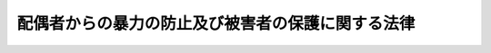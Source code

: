 .. _H13HO031:

==================================================
配偶者からの暴力の防止及び被害者の保護に関する法律
==================================================

.. raw:: html
    
    
    <b>配偶者からの暴力の防止及び被害者の保護に関する法律<br>
    （平成十三年四月十三日法律第三十一号）</b><br><br><div align="right">最終改正：平成一九年七月一一日法律第一一三号</div><br><a name="0000000000000000000000000000000000000000000000000000000000000000000000000000000"></a>
    <br>
    　<a href="#1000000000001000000000000000000000000000000000000000000000000000000000000000000" target="data">第一章　総則（第一条・第二条）</a>
    <br>
    　<a href="#1000000000001002000000000000000000000000000000000000000000000000000000000000000" target="data">第一章の二　基本方針及び都道府県基本計画等（第二条の二・第二条の三） </a>
    <br>
    　<a href="#1000000000002000000000000000000000000000000000000000000000000000000000000000000" target="data">第二章　配偶者暴力相談支援センター等（第三条―第五条）</a>
    <br>
    　<a href="#1000000000003000000000000000000000000000000000000000000000000000000000000000000" target="data">第三章　被害者の保護（第六条―第九条の二）  </a>
    <br>
    　<a href="#1000000000004000000000000000000000000000000000000000000000000000000000000000000" target="data">第四章　保護命令（第十条―第二十二条）</a>
    <br>
    　<a href="#1000000000005000000000000000000000000000000000000000000000000000000000000000000" target="data">第五章　雑則（第二十三条―第二十八条）</a>
    <br>
    　<a href="#1000000000006000000000000000000000000000000000000000000000000000000000000000000" target="data">第六章　罰則（第二十九条・第三十条）</a>
    <br><a name="9000000000000000000000000000000000000000000000000000000000000000000000000000000"></a>
    <br>　我が国においては、日本国憲法
    に個人の尊重と法の下の平等がうたわれ、人権の擁護と男女平等の実現に向けた取組が行われている。<br>　ところが、配偶者からの暴力は、犯罪となる行為をも含む重大な人権侵害であるにもかかわらず、被害者の救済が必ずしも十分に行われてこなかった。また、配偶者からの暴力の被害者は、多くの場合女性であり、経済的自立が困難である女性に対して配偶者が暴力を加えることは、個人の尊厳を害し、男女平等の実現の妨げとなっている。<br>　このような状況を改善し、人権の擁護と男女平等の実現を図るためには、配偶者からの暴力を防止し、被害者を保護するための施策を講ずることが必要である。このことは、女性に対する暴力を根絶しようと努めている国際社会における取組にも沿うものである。<br>　ここに、配偶者からの暴力に係る通報、相談、保護、自立支援等の体制を整備することにより、配偶者からの暴力の防止及び被害者の保護を図るため、この法律を制定する。<br><br><p>　　　<b><a name="1000000000001000000000000000000000000000000000000000000000000000000000000000000">第一章　総則</a>
    </b>
    </p><p>
    </p><div class="arttitle"><a name="1000000000000000000000000000000000000000000000000100000000000000000000000000000">（定義）　</a>
    </div><div class="item"><b>第一条</b>
    <a name="1000000000000000000000000000000000000000000000000100000000001000000000000000000"></a>
    　この法律において「配偶者からの暴力」とは、配偶者からの身体に対する暴力（身体に対する不法な攻撃であって生命又は身体に危害を及ぼすものをいう。以下同じ。）又はこれに準ずる心身に有害な影響を及ぼす言動（以下この項において「身体に対する暴力等」と総称する。）をいい、配偶者からの身体に対する暴力等を受けた後に、その者が離婚をし、又はその婚姻が取り消された場合にあっては、当該配偶者であった者から引き続き受ける身体に対する暴力等を含むものとする。
    </div>
    <div class="item"><b><a name="1000000000000000000000000000000000000000000000000100000000002000000000000000000">２</a>
    </b>
    　この法律において「被害者」とは、配偶者からの暴力を受けた者をいう。
    </div>
    <div class="item"><b><a name="1000000000000000000000000000000000000000000000000100000000003000000000000000000">３</a>
    </b>
    　この法律にいう「配偶者」には、婚姻の届出をしていないが事実上婚姻関係と同様の事情にある者を含み、「離婚」には、婚姻の届出をしていないが事実上婚姻関係と同様の事情にあった者が、事実上離婚したと同様の事情に入ることを含むものとする。
    </div>
    
    <p>
    </p><div class="arttitle"><a name="1000000000000000000000000000000000000000000000000200000000000000000000000000000">（国及び地方公共団体の責務）</a>
    </div><div class="item"><b>第二条</b>
    <a name="1000000000000000000000000000000000000000000000000200000000001000000000000000000"></a>
    　国及び地方公共団体は、配偶者からの暴力を防止するとともに、被害者の自立を支援することを含め、その適切な保護を図る責務を有する。
    </div>
    
    
    <p>　　　<b><a name="1000000000001002000000000000000000000000000000000000000000000000000000000000000">第一章の二　基本方針及び都道府県基本計画等</a>
    </b>
    </p><p>
    </p><div class="arttitle"><a name="1000000000000000000000000000000000000000000000000200200000000000000000000000000">（基本方針）</a>
    </div><div class="item"><b>第二条の二</b>
    <a name="1000000000000000000000000000000000000000000000000200200000001000000000000000000"></a>
    　内閣総理大臣、国家公安委員会、法務大臣及び厚生労働大臣（以下この条及び次条第五項において「主務大臣」という。）は、配偶者からの暴力の防止及び被害者の保護のための施策に関する基本的な方針（以下この条並びに次条第一項及び第三項において「基本方針」という。）を定めなければならない。
    </div>
    <div class="item"><b><a name="1000000000000000000000000000000000000000000000000200200000002000000000000000000">２</a>
    </b>
    　基本方針においては、次に掲げる事項につき、次条第一項の都道府県基本計画及び同条第三項の市町村基本計画の指針となるべきものを定めるものとする。
    <div class="number"><b><a name="1000000000000000000000000000000000000000000000000200200000002000000001000000000">一</a>
    </b>
    　配偶者からの暴力の防止及び被害者の保護に関する基本的な事項
    </div>
    <div class="number"><b><a name="1000000000000000000000000000000000000000000000000200200000002000000002000000000">二</a>
    </b>
    　配偶者からの暴力の防止及び被害者の保護のための施策の内容に関する事項
    </div>
    <div class="number"><b><a name="1000000000000000000000000000000000000000000000000200200000002000000003000000000">三</a>
    </b>
    　その他配偶者からの暴力の防止及び被害者の保護のための施策の実施に関する重要事項
    </div>
    </div>
    <div class="item"><b><a name="1000000000000000000000000000000000000000000000000200200000003000000000000000000">３</a>
    </b>
    　主務大臣は、基本方針を定め、又はこれを変更しようとするときは、あらかじめ、関係行政機関の長に協議しなければならない。
    </div>
    <div class="item"><b><a name="1000000000000000000000000000000000000000000000000200200000004000000000000000000">４</a>
    </b>
    　主務大臣は、基本方針を定め、又はこれを変更したときは、遅滞なく、これを公表しなければならない。
    </div>
    
    <p>
    </p><div class="arttitle"><a name="1000000000000000000000000000000000000000000000000200300000000000000000000000000">（都道府県基本計画等）</a>
    </div><div class="item"><b>第二条の三</b>
    <a name="1000000000000000000000000000000000000000000000000200300000001000000000000000000"></a>
    　都道府県は、基本方針に即して、当該都道府県における配偶者からの暴力の防止及び被害者の保護のための施策の実施に関する基本的な計画（以下この条において「都道府県基本計画」という。）を定めなければならない。
    </div>
    <div class="item"><b><a name="1000000000000000000000000000000000000000000000000200300000002000000000000000000">２</a>
    </b>
    　都道府県基本計画においては、次に掲げる事項を定めるものとする。
    <div class="number"><b><a name="1000000000000000000000000000000000000000000000000200300000002000000001000000000">一</a>
    </b>
    　配偶者からの暴力の防止及び被害者の保護に関する基本的な方針
    </div>
    <div class="number"><b><a name="1000000000000000000000000000000000000000000000000200300000002000000002000000000">二</a>
    </b>
    　配偶者からの暴力の防止及び被害者の保護のための施策の実施内容に関する事項
    </div>
    <div class="number"><b><a name="1000000000000000000000000000000000000000000000000200300000002000000003000000000">三</a>
    </b>
    　その他配偶者からの暴力の防止及び被害者の保護のための施策の実施に関する重要事項
    </div>
    </div>
    <div class="item"><b><a name="1000000000000000000000000000000000000000000000000200300000003000000000000000000">３</a>
    </b>
    　市町村（特別区を含む。以下同じ。）は、基本方針に即し、かつ、都道府県基本計画を勘案して、当該市町村における配偶者からの暴力の防止及び被害者の保護のための施策の実施に関する基本的な計画（以下この条において「市町村基本計画」という。）を定めるよう努めなければならない。
    </div>
    <div class="item"><b><a name="1000000000000000000000000000000000000000000000000200300000004000000000000000000">４</a>
    </b>
    　都道府県又は市町村は、都道府県基本計画又は市町村基本計画を定め、又は変更したときは、遅滞なく、これを公表しなければならない。
    </div>
    <div class="item"><b><a name="1000000000000000000000000000000000000000000000000200300000005000000000000000000">５</a>
    </b>
    　主務大臣は、都道府県又は市町村に対し、都道府県基本計画又は市町村基本計画の作成のために必要な助言その他の援助を行うよう努めなければならない。
    </div>
    
    
    <p>　　　<b><a name="1000000000002000000000000000000000000000000000000000000000000000000000000000000">第二章　配偶者暴力相談支援センター等</a>
    </b>
    </p><p>
    </p><div class="arttitle"><a name="1000000000000000000000000000000000000000000000000300000000000000000000000000000">（配偶者暴力相談支援センター）</a>
    </div><div class="item"><b>第三条</b>
    <a name="1000000000000000000000000000000000000000000000000300000000001000000000000000000"></a>
    　都道府県は、当該都道府県が設置する婦人相談所その他の適切な施設において、当該各施設が配偶者暴力相談支援センターとしての機能を果たすようにするものとする。
    </div>
    <div class="item"><b><a name="1000000000000000000000000000000000000000000000000300000000002000000000000000000">２</a>
    </b>
    　市町村は、当該市町村が設置する適切な施設において、当該各施設が配偶者暴力相談支援センターとしての機能を果たすようにするよう努めるものとする。
    </div>
    <div class="item"><b><a name="1000000000000000000000000000000000000000000000000300000000003000000000000000000">３</a>
    </b>
    　配偶者暴力相談支援センターは、配偶者からの暴力の防止及び被害者の保護のため、次に掲げる業務を行うものとする。
    <div class="number"><b><a name="1000000000000000000000000000000000000000000000000300000000003000000001000000000">一</a>
    </b>
    　被害者に関する各般の問題について、相談に応ずること又は婦人相談員若しくは相談を行う機関を紹介すること。
    </div>
    <div class="number"><b><a name="1000000000000000000000000000000000000000000000000300000000003000000002000000000">二</a>
    </b>
    　被害者の心身の健康を回復させるため、医学的又は心理学的な指導その他の必要な指導を行うこと。
    </div>
    <div class="number"><b><a name="1000000000000000000000000000000000000000000000000300000000003000000003000000000">三</a>
    </b>
    　被害者（被害者がその家族を同伴する場合にあっては、被害者及びその同伴する家族。次号、第六号、第五条及び第八条の三において同じ。）の緊急時における安全の確保及び一時保護を行うこと。
    </div>
    <div class="number"><b><a name="1000000000000000000000000000000000000000000000000300000000003000000004000000000">四</a>
    </b>
    　被害者が自立して生活することを促進するため、就業の促進、住宅の確保、援護等に関する制度の利用等について、情報の提供、助言、関係機関との連絡調整その他の援助を行うこと。
    </div>
    <div class="number"><b><a name="1000000000000000000000000000000000000000000000000300000000003000000005000000000">五</a>
    </b>
    　第四章に定める保護命令の制度の利用について、情報の提供、助言、関係機関への連絡その他の援助を行うこと。
    </div>
    <div class="number"><b><a name="1000000000000000000000000000000000000000000000000300000000003000000006000000000">六</a>
    </b>
    　被害者を居住させ保護する施設の利用について、情報の提供、助言、関係機関との連絡調整その他の援助を行うこと。
    </div>
    </div>
    <div class="item"><b><a name="1000000000000000000000000000000000000000000000000300000000004000000000000000000">４</a>
    </b>
    　前項第三号の一時保護は、婦人相談所が、自ら行い、又は厚生労働大臣が定める基準を満たす者に委託して行うものとする。
    </div>
    <div class="item"><b><a name="1000000000000000000000000000000000000000000000000300000000005000000000000000000">５</a>
    </b>
    　配偶者暴力相談支援センターは、その業務を行うに当たっては、必要に応じ、配偶者からの暴力の防止及び被害者の保護を図るための活動を行う民間の団体との連携に努めるものとする。
    </div>
    
    <p>
    </p><div class="arttitle"><a name="1000000000000000000000000000000000000000000000000400000000000000000000000000000">（婦人相談員による相談等）</a>
    </div><div class="item"><b>第四条</b>
    <a name="1000000000000000000000000000000000000000000000000400000000001000000000000000000"></a>
    　婦人相談員は、被害者の相談に応じ、必要な指導を行うことができる。
    </div>
    
    <p>
    </p><div class="arttitle"><a name="1000000000000000000000000000000000000000000000000500000000000000000000000000000">（婦人保護施設における保護）</a>
    </div><div class="item"><b>第五条</b>
    <a name="1000000000000000000000000000000000000000000000000500000000001000000000000000000"></a>
    　都道府県は、婦人保護施設において被害者の保護を行うことができる。
    </div>
    
    
    <p>　　　<b><a name="1000000000003000000000000000000000000000000000000000000000000000000000000000000">第三章　被害者の保護</a>
    </b>
    </p><p>
    </p><div class="arttitle"><a name="1000000000000000000000000000000000000000000000000600000000000000000000000000000">（配偶者からの暴力の発見者による通報等）</a>
    </div><div class="item"><b>第六条</b>
    <a name="1000000000000000000000000000000000000000000000000600000000001000000000000000000"></a>
    　配偶者からの暴力（配偶者又は配偶者であった者からの身体に対する暴力に限る。以下この章において同じ。）を受けている者を発見した者は、その旨を配偶者暴力相談支援センター又は警察官に通報するよう努めなければならない。
    </div>
    <div class="item"><b><a name="1000000000000000000000000000000000000000000000000600000000002000000000000000000">２</a>
    </b>
    　医師その他の医療関係者は、その業務を行うに当たり、配偶者からの暴力によって負傷し又は疾病にかかったと認められる者を発見したときは、その旨を配偶者暴力相談支援センター又は警察官に通報することができる。この場合において、その者の意思を尊重するよう努めるものとする。
    </div>
    <div class="item"><b><a name="1000000000000000000000000000000000000000000000000600000000003000000000000000000">３</a>
    
    </b></div><div class="item"><b>第八条</b>
    <a name="1000000000000000000000000000000000000000000000000800000000001000000000000000000"></a>
    　警察官は、通報等により配偶者からの暴力が行われていると認めるときは、<a href="/cgi-bin/idxrefer.cgi?H_FILE=%8f%ba%93%f1%8b%e3%96%40%88%ea%98%5a%93%f1&amp;REF_NAME=%8c%78%8e%40%96%40&amp;ANCHOR_F=&amp;ANCHOR_T=" target="inyo">警察法</a>
    （昭和二十九年法律第百六十二号）、<a href="/cgi-bin/idxrefer.cgi?H_FILE=%8f%ba%93%f1%8e%4f%96%40%88%ea%8e%4f%98%5a&amp;REF_NAME=%8c%78%8e%40%8a%af%90%45%96%b1%8e%b7%8d%73%96%40&amp;ANCHOR_F=&amp;ANCHOR_T=" target="inyo">警察官職務執行法</a>
    （昭和二十三年法律第百三十六号）その他の法令の定めるところにより、暴力の制止、被害者の保護その他の配偶者からの暴力による被害の発生を防止するために必要な措置を講ずるよう努めなければならない。
    </div>
    
    <p>
    </p><div class="arttitle"><a name="1000000000000000000000000000000000000000000000000800200000000000000000000000000">（警察本部長等の援助）</a>
    </div><div class="item"><b>第八条の二</b>
    <a name="1000000000000000000000000000000000000000000000000800200000001000000000000000000"></a>
    　警視総監若しくは道府県警察本部長（道警察本部の所在地を包括する方面を除く方面については、方面本部長。第十五条第三項において同じ。）又は警察署長は、配偶者からの暴力を受けている者から、配偶者からの暴力による被害を自ら防止するための援助を受けたい旨の申出があり、その申出を相当と認めるときは、当該配偶者からの暴力を受けている者に対し、国家公安委員会規則で定めるところにより、当該被害を自ら防止するための措置の教示その他配偶者からの暴力による被害の発生を防止するために必要な援助を行うものとする。
    </div>
    
    <p>
    </p><div class="arttitle"><a name="1000000000000000000000000000000000000000000000000800300000000000000000000000000">（福祉事務所による自立支援）</a>
    </div><div class="item"><b>第八条の三</b>
    <a name="1000000000000000000000000000000000000000000000000800300000001000000000000000000"></a>
    　<a href="/cgi-bin/idxrefer.cgi?H_FILE=%8f%ba%93%f1%98%5a%96%40%8e%6c%8c%dc&amp;REF_NAME=%8e%d0%89%ef%95%9f%8e%83%96%40&amp;ANCHOR_F=&amp;ANCHOR_T=" target="inyo">社会福祉法</a>
    （昭和二十六年法律第四十五号）に定める福祉に関する事務所（次条において「福祉事務所」という。）は、<a href="/cgi-bin/idxrefer.cgi?H_FILE=%8f%ba%93%f1%8c%dc%96%40%88%ea%8e%6c%8e%6c&amp;REF_NAME=%90%b6%8a%88%95%db%8c%ec%96%40&amp;ANCHOR_F=&amp;ANCHOR_T=" target="inyo">生活保護法</a>
    （昭和二十五年法律第百四十四号）、<a href="/cgi-bin/idxrefer.cgi?H_FILE=%8f%ba%93%f1%93%f1%96%40%88%ea%98%5a%8e%6c&amp;REF_NAME=%8e%99%93%b6%95%9f%8e%83%96%40&amp;ANCHOR_F=&amp;ANCHOR_T=" target="inyo">児童福祉法</a>
    （昭和二十二年法律第百六十四号）、<a href="/cgi-bin/idxrefer.cgi?H_FILE=%8f%ba%8e%4f%8b%e3%96%40%88%ea%93%f1%8b%e3&amp;REF_NAME=%95%ea%8e%71%8b%79%82%d1%89%c7%95%77%95%9f%8e%83%96%40&amp;ANCHOR_F=&amp;ANCHOR_T=" target="inyo">母子及び寡婦福祉法</a>
    （昭和三十九年法律第百二十九号）その他の法令の定めるところにより、被害者の自立を支援するために必要な措置を講ずるよう努めなければならない。
    </div>
    
    <p>
    </p><div class="arttitle"><a name="1000000000000000000000000000000000000000000000000900000000000000000000000000000">（被害者の保護のための関係機関の連携協力）</a>
    </div><div class="item"><b>第九条</b>
    <a name="1000000000000000000000000000000000000000000000000900000000001000000000000000000"></a>
    　配偶者暴力相談支援センター、都道府県警察、福祉事務所等都道府県又は市町村の関係機関その他の関係機関は、被害者の保護を行うに当たっては、その適切な保護が行われるよう、相互に連携を図りながら協力するよう努めるものとする。
    </div>
    
    <p>
    </p><div class="arttitle"><a name="1000000000000000000000000000000000000000000000000900200000000000000000000000000">（苦情の適切かつ迅速な処理）</a>
    </div><div class="item"><b>第九条の二</b>
    <a name="1000000000000000000000000000000000000000000000000900200000001000000000000000000"></a>
    　前条の関係機関は、被害者の保護に係る職員の職務の執行に関して被害者から苦情の申出を受けたときは、適切かつ迅速にこれを処理するよう努めるものとする。
    </div>
    
    
    <p>　　　<b><a name="1000000000004000000000000000000000000000000000000000000000000000000000000000000">第四章　保護命令</a>
    </b>
    </p><p>
    </p><div class="arttitle"><a name="1000000000000000000000000000000000000000000000001000000000000000000000000000000">（保護命令）</a>
    </div><div class="item"><b>第十条</b>
    <a name="1000000000000000000000000000000000000000000000001000000000001000000000000000000"></a>
    　被害者（配偶者からの身体に対する暴力又は生命等に対する脅迫（被害者の生命又は身体に対し害を加える旨を告知してする脅迫をいう。以下この章において同じ。）を受けた者に限る。以下この章において同じ。）が、配偶者からの身体に対する暴力を受けた者である場合にあっては配偶者からの更なる身体に対する暴力（配偶者からの身体に対する暴力を受けた後に、被害者が離婚をし、又はその婚姻が取り消された場合にあっては、当該配偶者であった者から引き続き受ける身体に対する暴力。第十二条第一項第二号において同じ。）により、配偶者からの生命等に対する脅迫を受けた者である場合にあっては配偶者から受ける身体に対する暴力（配偶者からの生命等に対する脅迫を受けた後に、被害者が離婚をし、又はその婚姻が取り消された場合にあっては、当該配偶者であった者から引き続き受ける身体に対する暴力。同号において同じ。）により、その生命又は身体に重大な危害を受けるおそれが大きいときは、裁判所は、被害者の申立てにより、その生命又は身体に危害が加えられることを防止するため、当該配偶者（配偶者からの身体に対する暴力又は生命等に対する脅迫を受けた後に、被害者が離婚をし、又はその婚姻が取り消された場合にあっては、当該配偶者であった者。以下この条、同項第三号及び第四号並びに第十八条第一項において同じ。）に対し、次の各号に掲げる事項を命ずるものとする。ただし、第二号に掲げる事項については、申立ての時において被害者及び当該配偶者が生活の本拠を共にする場合に限る。
    
    <div class="number"><b><a name="1000000000000000000000000000000000000000000000001000000000001000000001000000000">一</a>
    </b>
    　命令の効力が生じた日から起算して六月間、被害者の住居（当該配偶者と共に生活の本拠としている住居を除く。以下この号において同じ。）その他の場所において被害者の身辺につきまとい、又は被害者の住居、勤務先その他その通常所在する場所の付近をはいかいしてはならないこと。
    </div>
    <div class="number"><b><a name="1000000000000000000000000000000000000000000000001000000000001000000002000000000">二</a>
    </b>
    　命令の効力が生じた日から起算して二月間、被害者と共に生活の本拠としている住居から退去すること及び当該住居の付近をはいかいしてはならないこと。
    </div>
    </div>
    <div class="item"><b><a name="1000000000000000000000000000000000000000000000001000000000002000000000000000000">２</a>
    </b>
    　前項本文に規定する場合において、同項第一号の規定による命令を発する裁判所又は発した裁判所は、被害者の申立てにより、その生命又は身体に危害が加えられることを防止するため、当該配偶者に対し、命令の効力が生じた日以後、同号の規定による命令の効力が生じた日から起算して六月を経過する日までの間、被害者に対して次の各号に掲げるいずれの行為もしてはならないことを命ずるものとする。
    <div class="number"><b><a name="1000000000000000000000000000000000000000000000001000000000002000000001000000000">一</a>
    </b>
    　面会を要求すること。
    </div>
    <div class="number"><b><a name="1000000000000000000000000000000000000000000000001000000000002000000002000000000">二</a>
    </b>
    　その行動を監視していると思わせるような事項を告げ、又はその知り得る状態に置くこと。
    </div>
    <div class="number"><b><a name="1000000000000000000000000000000000000000000000001000000000002000000003000000000">三</a>
    </b>
    　著しく粗野又は乱暴な言動をすること。
    </div>
    <div class="number"><b><a name="1000000000000000000000000000000000000000000000001000000000002000000004000000000">四</a>
    </b>
    　電話をかけて何も告げず、又は緊急やむを得ない場合を除き、連続して、電話をかけ、ファクシミリ装置を用いて送信し、若しくは電子メールを送信すること。
    </div>
    <div class="number"><b><a name="1000000000000000000000000000000000000000000000001000000000002000000005000000000">五</a>
    </b>
    　緊急やむを得ない場合を除き、午後十時から午前六時までの間に、電話をかけ、ファクシミリ装置を用いて送信し、又は電子メールを送信すること。
    </div>
    <div class="number"><b><a name="1000000000000000000000000000000000000000000000001000000000002000000006000000000">六</a>
    </b>
    　汚物、動物の死体その他の著しく不快又は嫌悪の情を催させるような物を送付し、又はその知り得る状態に置くこと。
    </div>
    <div class="number"><b><a name="1000000000000000000000000000000000000000000000001000000000002000000007000000000">七</a>
    </b>
    　その名誉を害する事項を告げ、又はその知り得る状態に置くこと。
    </div>
    <div class="number"><b><a name="1000000000000000000000000000000000000000000000001000000000002000000008000000000">八</a>
    </b>
    　その性的羞恥心を害する事項を告げ、若しくはその知り得る状態に置き、又はその性的羞恥心を害する文書、図画その他の物を送付し、若しくはその知り得る状態に置くこと。
    </div>
    </div>
    <div class="item"><b><a name="1000000000000000000000000000000000000000000000001000000000003000000000000000000">３</a>
    </b>
    　第一項本文に規定する場合において、被害者がその成年に達しない子（以下この項及び次項並びに第十二条第一項第三号において単に「子」という。）と同居しているときであって、配偶者が幼年の子を連れ戻すと疑うに足りる言動を行っていることその他の事情があることから被害者がその同居している子に関して配偶者と面会することを余儀なくされることを防止するため必要があると認めるときは、第一項第一号の規定による命令を発する裁判所又は発した裁判所は、被害者の申立てにより、その生命又は身体に危害が加えられることを防止するため、当該配偶者に対し、命令の効力が生じた日以後、同号の規定による命令の効力が生じた日から起算して六月を経過する日までの間、当該子の住居（当該配偶者と共に生活の本拠としている住居を除く。以下この項において同じ。）、就学する学校その他の場所において当該子の身辺につきまとい、又は当該子の住居、就学する学校その他その通常所在する場所の付近をはいかいしてはならないことを命ずるものとする。ただし、当該子が十五歳以上であるときは、その同意がある場合に限る。
    </div>
    <div class="item"><b><a name="1000000000000000000000000000000000000000000000001000000000004000000000000000000">４</a>
    </b>
    　第一項本文に規定する場合において、配偶者が被害者の親族その他被害者と社会生活において密接な関係を有する者（被害者と同居している子及び配偶者と同居している者を除く。以下この項及び次項並びに第十二条第一項第四号において「親族等」という。）の住居に押し掛けて著しく粗野又は乱暴な言動を行っていることその他の事情があることから被害者がその親族等に関して配偶者と面会することを余儀なくされることを防止するため必要があると認めるときは、第一項第一号の規定による命令を発する裁判所又は発した裁判所は、被害者の申立てにより、その生命又は身体に危害が加えられることを防止するため、当該配偶者に対し、命令の効力が生じた日以後、同号の規定による命令の効力が生じた日から起算して六月を経過する日までの間、当該親族等の住居（当該配偶者と共に生活の本拠としている住居を除く。以下この項において同じ。）その他の場所において当該親族等の身辺につきまとい、又は当該親族等の住居、勤務先その他その通常所在する場所の付近をはいかいしてはならないことを命ずるものとする。
    </div>
    <div class="item"><b><a name="1000000000000000000000000000000000000000000000001000000000005000000000000000000">５</a>
    </b>
    　前項の申立ては、当該親族等（被害者の十五歳未満の子を除く。以下この項において同じ。）の同意（当該親族等が十五歳未満の者又は成年被後見人である場合にあっては、その法定代理人の同意）がある場合に限り、することができる。
    </div>
    
    <p>
    </p><div class="arttitle"><a name="1000000000000000000000000000000000000000000000001100000000000000000000000000000">（管轄裁判所）</a>
    </div><div class="item"><b>第十一条</b>
    <a name="10000000000000000000%E5%BD%93%E8%A9%B2%E7%94%B3%E7%AB%8B%E3%81%A6%E3%81%AB%E4%BF%82%E3%82%8B%E9%85%8D%E5%81%B6%E8%80%85%E3%81%8B%E3%82%89%E3%81%AE%E8%BA%AB%E4%BD%93%E3%81%AB%E5%AF%BE%E3%81%99%E3%82%8B%E6%9A%B4%E5%8A%9B%E5%8F%88%E3%81%AF%E7%94%9F%E5%91%BD%E7%AD%89%E3%81%AB%E5%AF%BE%E3%81%99%E3%82%8B%E8%84%85%E8%BF%AB%E3%81%8C%E8%A1%8C%E3%82%8F%E3%82%8C%E3%81%9F%E5%9C%B0%0A&lt;/DIV&gt;%0A&lt;/DIV&gt;%0A%0A&lt;P&gt;%0A&lt;DIV%20class=" arttitle></a><a name="1000000000000000000000000000000000000000000000001200000000000000000000000000000">（保護命令の申立て）</a>
    </div><div class="item"><b>第十二条</b>
    <a name="1000000000000000000000000000000000000000000000001200000000001000000000000000000"></a>
    　第十条第一項から第四項までの規定による命令（以下「保護命令」という。）の申立ては、次に掲げる事項を記載した書面でしなければならない。
    <div class="number"><b><a name="1000000000000000000000000000000000000000000000001200000000001000000001000000000">一</a>
    </b>
    　配偶者からの身体に対する暴力又は生命等に対する脅迫を受けた状況
    </div>
    <div class="number"><b><a name="1000000000000000000000000000000000000000000000001200000000001000000002000000000">二</a>
    </b>
    　配偶者からの更なる身体に対する暴力又は配偶者からの生命等に対する脅迫を受けた後の配偶者から受ける身体に対する暴力により、生命又は身体に重大な危害を受けるおそれが大きいと認めるに足りる申立ての時における事情
    </div>
    <div class="number"><b><a name="1000000000000000000000000000000000000000000000001200000000001000000003000000000">三</a>
    </b>
    　第十条第三項の規定による命令の申立てをする場合にあっては、被害者が当該同居している子に関して配偶者と面会することを余儀なくされることを防止するため当該命令を発する必要があると認めるに足りる申立ての時における事情
    </div>
    <div class="number"><b><a name="1000000000000000000000000000000000000000000000001200000000001000000004000000000">四</a>
    </b>
    　第十条第四項の規定による命令の申立てをする場合にあっては、被害者が当該親族等に関して配偶者と面会することを余儀なくされることを防止するため当該命令を発する必要があると認めるに足りる申立ての時における事情
    </div>
    <div class="number"><b><a name="1000000000000000000000000000000000000000000000001200000000001000000005000000000">五</a>
    </b>
    　配偶者暴力相談支援センターの職員又は警察職員に対し、前各号に掲げる事項について相談し、又は援助若しくは保護を求めた事実の有無及びその事実があるときは、次に掲げる事項<div class="para1"><b>イ</b>　当該配偶者暴力相談支援センター又は当該警察職員の所属官署の名称</div>
    <div class="para1"><b>ロ</b>　相談し、又は援助若しくは保護を求めた日時及び場所</div>
    <div class="para1"><b>ハ</b>　相談又は求めた援助若しくは保護の内容</div>
    <div class="para1"><b>ニ</b>　相談又は申立人の求めに対して執られた措置の内容</div>
    
    </div>
    </div>
    <div class="item"><b><a name="1000000000000000000000000000000000000000000000001200000000002000000000000000000">２</a>
    </b>
    　前項の書面（以下「申立書」という。）に同項第五号イからニまでに掲げる事項の記載がない場合には、申立書には、同項第一号から第四号までに掲げる事項についての申立人の供述を記載した書面で<a href="/cgi-bin/idxrefer.cgi?H_FILE=%96%be%8e%6c%88%ea%96%40%8c%dc%8e%4f&amp;REF_NAME=%8c%f6%8f%d8%90%6c%96%40&amp;ANCHOR_F=&amp;ANCHOR_T=" target="inyo">公証人法</a>
    （明治四十一年法律第五十三号）<a href="/cgi-bin/idxrefer.cgi?H_FILE=%96%be%8e%6c%88%ea%96%40%8c%dc%8e%4f&amp;REF_NAME=%91%e6%8c%dc%8f%5c%94%aa%8f%f0%83%6d%93%f1%91%e6%88%ea%8d%80&amp;ANCHOR_F=1000000000000000000000000000000000000000000000005800200000001000000000000000000&amp;ANCHOR_T=1000000000000000000000000000000000000000000000005800200000001000000000000000000#1000000000000000000000000000000000000000000000005800200000001000000000000000000" target="inyo">第五十八条ノ二第一項</a>
    の認証を受けたものを添付しなければならない。
    </div>
    
    <p>
    </p><div class="arttitle"><a name="1000000000000000000000000000000000000000000000001300000000000000000000000000000">（迅速な裁判）</a>
    </div><div class="item"><b>第十三条</b>
    <a name="1000000000000000000000000000000000000000000000001300000000001000000000000000000"></a>
    　裁判所は、保護命令の申立てに係る事件については、速やかに裁判をするものとする。
    </div>
    
    <p>
    </p><div class="arttitle"><a name="1000000000000000000000000000000000000000000000001400000000000000000000000000000">（保護命令事件の審理の方法）</a>
    </div><div class="item"><b>第十四条</b>
    <a name="1000000000000000000000000%E3%80%80%E4%BF%9D%E8%AD%B7%E5%91%BD%E4%BB%A4%E3%81%AF%E3%80%81%E5%8F%A3%E9%A0%AD%E5%BC%81%E8%AB%96%E5%8F%88%E3%81%AF%E7%9B%B8%E6%89%8B%E6%96%B9%E3%81%8C%E7%AB%8B%E3%81%A1%E4%BC%9A%E3%81%86%E3%81%93%E3%81%A8%E3%81%8C%E3%81%A7%E3%81%8D%E3%82%8B%E5%AF%A9%E5%B0%8B%E3%81%AE%E6%9C%9F%E6%97%A5%E3%82%92%E7%B5%8C%E3%81%AA%E3%81%91%E3%82%8C%E3%81%B0%E3%80%81%E3%81%93%E3%82%8C%E3%82%92%E7%99%BA%E3%81%99%E3%82%8B%E3%81%93%E3%81%A8%E3%81%8C%E3%81%A7%E3%81%8D%E3%81%AA%E3%81%84%E3%80%82%E3%81%9F%E3%81%A0%E3%81%97%E3%80%81%E3%81%9D%E3%81%AE%E6%9C%9F%E6%97%A5%E3%82%92%E7%B5%8C%E3%82%8B%E3%81%93%E3%81%A8%E3%81%AB%E3%82%88%E3%82%8A%E4%BF%9D%E8%AD%B7%E5%91%BD%E4%BB%A4%E3%81%AE%E7%94%B3%E7%AB%8B%E3%81%A6%E3%81%AE%E7%9B%AE%E7%9A%84%E3%82%92%E9%81%94%E3%81%99%E3%82%8B%E3%81%93%E3%81%A8%E3%81%8C%E3%81%A7%E3%81%8D%E3%81%AA%E3%81%84%E4%BA%8B%E6%83%85%E3%81%8C%E3%81%82%E3%82%8B%E3%81%A8%E3%81%8D%E3%81%AF%E3%80%81%E3%81%93%E3%81%AE%E9%99%90%E3%82%8A%E3%81%A7%E3%81%AA%E3%81%84%E3%80%82%0A&lt;/DIV&gt;%0A&lt;DIV%20class=" item><b><a name="1000000000000000000000000000000000000000000000001400000000002000000000000000000">２</a>
    </b>
    　申立書に第十二条第一項第五号イからニまでに掲げる事項の記載がある場合には、裁判所は、当該配偶者暴力相談支援センター又は当該所属官署の長に対し、申立人が相談し又は援助若しくは保護を求めた際の状況及びこれに対して執られた措置の内容を記載した書面の提出を求めるものとする。この場合において、当該配偶者暴力相談支援センター又は当該所属官署の長は、これに速やかに応ずるものとする。
    </a></div>
    <div class="item"><b><a name="1000000000000000000000000000000000000000000000001400000000003000000000000000000">３</a>
    </b>
    　裁判所は、必要があると認める場合には、前項の配偶者暴力相談支援センター若しくは所属官署の長又は申立人から相談を受け、若しくは援助若しくは保護を求められた職員に対し、同項の規定により書面の提出を求めた事項に関して更に説明を求めることができる。
    </div>
    
    <p>
    </p><div class="arttitle"><a name="1000000000000000000000000000000000000000000000001500000000000000000000000000000">（保護命令の申立てについての決定等）</a>
    </div><div class="item"><b>第十五条</b>
    <a name="1000000000000000000000000000000000000000000000001500000000001000000000000000000"></a>
    　保護命令の申立てについての決定には、理由を付さなければならない。ただし、口頭弁論を経ないで決定をする場合には、理由の要旨を示せば足りる。
    </div>
    <div class="item"><b><a name="1000000000000000000000000000000000000000000000001500000000002000000000000000000">２</a>
    </b>
    　保護命令は、相手方に対する決定書の送達又は相手方が出頭した口頭弁論若しくは審尋の期日における言渡しによって、その効力を生ずる。
    </div>
    <div class="item"><b><a name="1000000000000000000000000000000000000000000000001500000000003000000000000000000">３</a>
    </b>
    　保護命令を発したときは、裁判所書記官は、速やかにその旨及びその内容を申立人の住所又は居所を管轄する警視総監又は道府県警察本部長に通知するものとする。
    </div>
    <div class="item"><b><a name="1000000000000000000000000000000000000000000000001500000000004000000000000000000">４</a>
    </b>
    　保護命令を発した場合において、申立人が配偶者暴力相談支援センターの職員に対し相談し、又は援助若しくは保護を求めた事実があり、かつ、申立書に当該事実に係る第十二条第一項第五号イからニまでに掲げる事項の記載があるときは、裁判所書記官は、速やかに、保護命令を発した旨及びその内容を、当該申立書に名称が記載された配偶者暴力相談支援センター（当該申立書に名称が記載された配偶者暴力相談支援センターが二以上ある場合にあっては、申立人がその職員に対し相談し、又は援助若しくは保護を求めた日時が最も遅い配偶者暴力相談支援センター）の長に通知するものとする。
    </div>
    <div class="item"><b><a name="1000000000000000000000000000000000000000000000001500000000005000000000000000000">５</a>
    </b>
    　保護命令は、執行力を有しない。
    </div>
    
    <p>
    </p><div class="arttitle"><a name="1000000000000000000000000000000000000000000000001600000000000000000000000000000">（即時抗告）</a>
    </div><div class="item"><b>第十六条</b>
    <a name="1000000000000000000000000000000000000000000000001600000000001000000000000000000"></a>
    　保護命令の申立てについての裁判に対しては、即時抗告をすることができる。
    </div>
    <div class="item"><b><a name="1000000000000000000000000000000000000000000000001600000000002000000000000000000">２</a>
    </b>
    　前項の即時抗告は、保護命令の効力に影響を及ぼさない。
    </div>
    <div class="item"><b><a name="1000000000000000000000000000000000000000000000001600000000003000000000000000000">３</a>
    </b>
    　即時抗告があった場合において、保護命令の取消しの原因となることが明らかな事情があることにつき疎明があったときに限り、抗告裁判所は、申立てにより、即時抗告についての裁判が効力を生ずるまでの間、保護命令の効力の停止を命ずることができる。事件の記録が原裁判所に存する間は、原裁判所も、この処分を命ずることができる。
    </div>
    <div class="item"><b><a name="1000000000000000000000000000000000000000000000001600000000004000000000000000000">４</a>
    </b>
    　前項の規定により第十条第一項第一号の規定による命令の効力の停止を命ずる場合において、同条第二項から第四項までの規定による命令が発せられているときは、裁判所は、当該命令の効力の停止をも命じなければならない。
    </div>
    <div class="item"><b><a name="1000000000000000000000000000000000000000000000001600000000005000000000000000000">５</a>
    </b>
    　前二項の規定による裁判に対しては、不服を申し立てることができない。
    </div>
    <div class="item"><b><a name="1000000000000000000000000000000000000000000000001600000000006000000000000000000">６</a>
    </b>
    　抗告裁判所が第十条第一項第一号の規定による命令を取り消す場合において、同条第二項から第四項までの規定による命令が発せられているときは、抗告裁判所は、当該命令をも取り消さなければならない。
    </div>
    <div class="item"><b><a name="1000000000000000000000000000000000000000000000001600000000007000000000000000000">７</a>
    </b>
    　前条第四項の規定による通知がされている保護命令について、第三項若しくは第四項の規定によりその効力の停止を命じたとき又は抗告裁判所がこれを取り消したときは、裁判所書記官は、速やかに、その旨及びその内容を当該通知をした配偶者暴力相談支援センターの長に通知するものとする。
    </div>
    <div class="item"><b><a name="1000000000000000000000000000000000000000000000001600000000008000000000000000000">８</a>
    </b>
    　前条第三項の規定は、第三項及び第四項の場合並びに抗告裁判所が保護命令を取り消した場合について準用する。
    </div>
    
    <p>
    </p><div class="arttitle"><a name="1000000000000000000000000000000000000000000000001700000000000000000000000000000">（保護命令の取消し）</a>
    </div><div class="item"><b>第十七条</b>
    <a name="1000000000000000000000000000000000000000000000001700000000001000000000000000000"></a>
    　保護命令を発した裁判所は、当該保護命令の申立てをした者の申立てがあった場合には、当該保護命令を取り消さなければならない。第十条第一項第一号又は第二項から第四項までの規定による命令にあっては同号の規定による命令が効力を生じた日から起算して三月を経過した後において、同条第一項第二号の規定による命令にあっては当該命令が効力を生じた日から起算して二週間を経過した後において、これらの命令を受けた者が申し立て、当該裁判所がこれらの命令の申立てをした者に異議がないことを確認したときも、同様とする。
    </div>
    <div class="item"><b><a name="1000000000000000000000000000000000000000000000001700000000002000000000000000000">２</a>
    </b>
    　前条第六項の規定は、第十条第一項第一号の規定による命令を発した裁判所が前項の規定により当該命令を取り消す場合について準用する。
    </div>
    <div class="item"><b><a name="1000000000000000000000000000000000000000000000001700000000003000000000000000000">３</a>
    </b>
    　第十五条第三項及び前条第七項の規定は、前二項の場合について準用する。
    </div>
    
    <p>
    </p><div class="arttitle"><a name="1000000000000000000000000000000000000000000000001800000000000000000000000000000">（第十条第一項第二号の規定による命令の再度の申立て）</a>
    </div><div class="item"><b>第十八条</b>
    <a name="100000000000000000000000%E5%85%AB%E6%9D%A1%E7%AC%AC%E4%B8%80%E9%A0%85%E6%9C%AC%E6%96%87%E3%81%AE%E4%BA%8B%E6%83%85%E3%80%8D%E3%81%A8%E3%80%81%E5%90%8C%E6%9D%A1%E7%AC%AC%E4%BA%8C%E9%A0%85%E4%B8%AD%E3%80%8C%E5%90%8C%E9%A0%85%E7%AC%AC%E4%B8%80%E5%8F%B7%E3%81%8B%E3%82%89%E7%AC%AC%E5%9B%9B%E5%8F%B7%E3%81%BE%E3%81%A7%E3%81%AB%E6%8E%B2%E3%81%92%E3%82%8B%E4%BA%8B%E9%A0%85%E3%80%8D%E3%81%A8%E3%81%82%E3%82%8B%E3%81%AE%E3%81%AF%E3%80%8C%E5%90%8C%E9%A0%85%E7%AC%AC%E4%B8%80%E5%8F%B7%E5%8F%8A%E3%81%B3%E7%AC%AC%E4%BA%8C%E5%8F%B7%E3%81%AB%E6%8E%B2%E3%81%92%E3%82%8B%E4%BA%8B%E9%A0%85%E4%B8%A6%E3%81%B3%E3%81%AB%E7%AC%AC%E5%8D%81%E5%85%AB%E6%9D%A1%E7%AC%AC%E4%B8%80%E9%A0%85%E6%9C%AC%E6%96%87%E3%81%AE%E4%BA%8B%E6%83%85%E3%80%8D%E3%81%A8%E3%81%99%E3%82%8B%E3%80%82%0A&lt;/DIV&gt;%0A%0A&lt;P&gt;%0A&lt;DIV%20class=" arttitle></a><a name="1000000000000000000000000000000000000000000000001900000000000000000000000000000">（事件の記録の閲覧等）</a>
    </div><div class="item"><b>第十九条</b>
    <a name="1000000000000000000000000000000000000000000000001900000000001000000000000000000"></a>
    　保護命令に関する手続について、当事者は、裁判所書記官に対し、事件の記録の閲覧若しくは謄写、その正本、謄本若しくは抄本の交付又は事件に関する事項の証明書の交付を請求することができる。ただし、相手方にあっては、保護命令の申立てに関し口頭弁論若しくは相手方を呼び出す審尋の期日の指定があり、又は相手方に対する保護命令の送達があるまでの間は、この限りでない。
    </div>
    
    <p>
    </p><div class="arttitle"><a name="1000000000000000000000000000000000000000000000002000000000000000000000000000000">（法務事務官による宣誓認証）</a>
    </div><div class="item"><b>第二十条</b>
    <a name="1000000000000000000000000000000000000000000000002000000000001000000000000000000"></a>
    　法務局若しくは地方法務局又はその支局の管轄区域内に公証人がいない場合又は公証人がその職務を行うことができない場合には、法務大臣は、当該法務局若しくは地方法務局又はその支局に勤務する法務事務官に第十二条第二項（第十八条第二項の規定により読み替えて適用する場合を含む。）の認証を行わせることができる。
    </div>
    
    <p>
    </p><div class="arttitle"><a name="1000000000000000000000000000000000000000000000002100000000000000000000000000000">（</a><a href="/cgi-bin/idxrefer.cgi?H_FILE=%95%bd%94%aa%96%40%88%ea%81%5a%8b%e3&amp;REF_NAME=%96%af%8e%96%91%69%8f%d7%96%40&amp;ANCHOR_F=&amp;ANCHOR_T=" target="inyo">民事訴訟法</a>
    の準用）
    </div><div class="item"><b>第二十一条</b>
    <a name="1000000000000000000000000000000000000000000000002100000000001000000000000000000"></a>
    　この法律に特別の定めがある場合を除き、保護命令に関する手続に関しては、その性質に反しない限り、<a href="/cgi-bin/idxrefer.cgi?H_FILE=%95%bd%94%aa%96%40%88%ea%81%5a%8b%e3&amp;REF_NAME=%96%af%8e%96%91%69%8f%d7%96%40&amp;ANCHOR_F=&amp;ANCHOR_T=" target="inyo">民事訴訟法</a>
    （平成八年法律第百九号）の規定を準用する。
    </div>
    
    <p>
    </p><div class="arttitle"><a name="1000000000000000000000000000000000000000000000002200000000000000000000000000000">（最高裁判所規則）</a>
    </div><div class="item"><b>第二十二条</b>
    <a name="1000000000000000000000000000000000000000000000002200000000001000000000000000000"></a>
    　この法律に定めるもののほか、保護命令に関する手続に関し必要な事項は、最高裁判所規則で定める。
    </div>
    
    
    <p>　　　<b><a name="1000000000005000000000000000000000000000000000000000000000000000000000000000000">第五章　雑則</a>
    </b>
    </p><p>
    </p><div class="arttitle"><a name="1000000000000000000000000000000000000000000000002300000000000000000000000000000">（職務関係者による配慮等）</a>
    </div><div class="item"><b>第二十三条</b>
    <a name="1000000000000000000000000000000000000000000000002300000000001000000000000000000"></a>
    　配偶者からの暴力に係る被害者の保護、捜査、裁判等に職務上関係のある者（次項において「職務関係者」という。）は、その職務を行うに当たり、被害者の心身の状況、その置かれている環境等を踏まえ、被害者の国籍、障害の有無等を問わずその人権を尊重するとともに、その安全の確保及び秘密の保持に十分な配慮をしなければならない。
    </div>
    <div class="item"><b><a name="1000000000000000000000000000000000000000000000002300000000002000000000000000000">２</a>
    </b>
    　国及び地方公共団体は、職務関係者に対し、被害者の人権、配偶者からの暴力の特性等に関する理解を深めるために必要な研修及び啓発を行うものとする。
    </div>
    
    <p>
    </p><div class="arttitle"><a name="1000000000000000000000000000000000000000000000002400000000000000000000000000000">（教育及び啓発）</a>
    </div><div class="item"><b>第二十四条</b>
    <a name="1000000000000000000000000000000000000000000000002400000000001000000000000000000"></a>
    　国及び地方公共団体は、配偶者からの暴力の防止に関する国民の理解を深めるための教育及び啓発に努めるものとする。
    </div>
    
    <p>
    </p><div class="arttitle"><a name="1000000000000000000000000000000000000000000000002500000000000000000000000000000">（調査研究の推進等）</a>
    </div><div class="item"><b>第二十五条</b>
    <a name="1000000000000000000000000000000000000000000000002500000000001000000000000000000"></a>
    　国及び地方公共団体は、配偶者からの暴力の防止及び被害者の保護に資するため、加害者の更生のための指導の方法、被害者の心身の健康を回復させるための方法等に関する調査研究の推進並びに被害者の保護に係る人材の養成及び資質の向上に努めるものとする。
    </div>
    
    <p>
    </p><div class="arttitle"><a name="1000000000000000000000000000000000000000000000002600000000000000000000000000000">（民間の団体に対する援助）</a>
    </div><div class="item"><b>第二十六条</b>
    <a name="1000000000000000000000000000000000000000000000002600000000001000000000000000000"></a>
    　国及び地方公共団体は、配偶者からの暴力の防止及び被害者の保護を図るための活動を行う民間の団体に対し、必要な援助を行うよう努めるものとする。
    </div>
    
    <p>
    </p><div class="arttitle"><a name="1000000000000000000000000000000000000000000000002700000000000000000000000000000">（都道府県及び市の支弁）</a>
    </div><div class="item"><b>第二十七条</b>
    <a name="1000000000000000000000000000000000000000000000002700000000001000000000000000000"></a>
    　都道府県は、次の各号に掲げる費用を支弁しなければならない。
    <div class="number"><b><a name="1000000000000000000000000000000000000000000000002700000000001000000001000000000">一</a>
    </b>
    　第三条第三項の規定に基づき同項に掲げる業務を行う婦人相談所の運営に要する費用（次号に掲げる費用を除く。）
    </div>
    <div class="number"><b><a name="1000000000000000000000000000000000000000000000002700000000001000000002000000000">二</a>
    </b>
    　第三条第三項第三号の規定に基づき婦人相談所が行う一時保護（同条第四項に規定する厚生労働大臣が定める基準を満たす者に委託して行う場合を含む。）に要する費用
    </div>
    <div class="number"><b><a name="1000000000000000000000000000000000000000000000002700000000001000000003000000000">三</a>
    </b>
    　第四条の規定に基づき都道府県知事の委嘱する婦人相談員が行う業務に要する費用
    </div>
    <div class="number"><b><a name="1000000000000000000000000000000000000000000000002700000000001000000004000000000">四</a>
    </b>
    　第五条の規定に基づき都道府県が行う保護（市町村、社会福祉法人その他適当と認める者に委託して行う場合を含む。）及びこれに伴い必要な事務に要する費用
    </div>
    </div>
    <div class="item"><b><a name="1000000000000000000000000000000000000000000000002700000000002000000000000000000">２</a>
    </b>
    　市は、第四条の規定に基づきその長の委嘱する婦人相談員が行う業務に要する費用を支弁しなければならない。
    </div>
    
    <p>
    </p><div class="arttitle"><a name="1000000000000000000000000000000000000000000000002800000000000000000000000000000">（国の負担及び補助）</a>
    </div><div class="item"><b>第二十八条</b>
    <a name="1000000000000000000000000000000000000000000000002800000000001000000000000000000"></a>
    　国は、政令の定めるところにより、都道府県が前条第一項の規定により支弁した費用のうち、同項第一号及び第二号に掲げるものについては、その十分の五を負担するものとする。
    </div>
    <div class="item"><b><a name="1000000000000000000000000000000000000000000000002800000000002000000000000000000">２</a>
    </b>
    　国は、予算の範囲内において、次の各号に掲げる費用の十分の五以内を補助することができる。
    <div class="number"><b><a name="1000000000000000000000000000000000000000000000002800000000002000000001000000000">一</a>
    </b>
    　都道府県が前条第一項の規定により支弁した費用のうち、同項第三号及び第四号に掲げるもの
    </div>
    <div class="number"><b><a name="1000000000000000000000000000000000000000000000002800000000002000000002000000000">二</a>
    </b>
    　市が前条第二項の規定により支弁した費用
    </div>
    </div>
    
    
    <p>　　　<b><a name="1000000000006000000000000000000000000000000000000000000000000000000000000000000">第六章　罰則</a>
    </b>
    </p><p>
    </p><div class="item"><b><a name="1000000000000000000000000000000000000000000000002900000000000000000000000000000">第二十九条</a>
    </b>
    <a name="1000000000000000000000000000000000000000000000002900000000001000000000000000000"></a>
    　保護命令に違反した者は、一年以下の懲役又は百万円以下の罰金に処する。
    </div>
    
    <p>
    </p><div class="item"><b><a name="1000000000000000000000000000000000000000000000003000000000000000000000000000000">第三十条</a>
    </b>
    <a name="1000000000000000000000000000000000000000000000003000000000001000000000000000000"></a>
    　第十二条第一項（第十八条第二項の規定により読み替えて適用する場合を含む。）の規定により記載すべき事項について虚偽の記載のある申立書により保護命令の申立てをした者は、十万円以下の過料に処する。
    </div>
    
    
    
    <br><a name="5000000000000000000000000000000000000000000000000000000000000000000000000000000"></a>
    　　　<a name="5000000001000000000000000000000000000000000000000000000000000000000000000000000"><b>附　則　抄</b></a>
    <br><p>
    </p><div class="arttitle">（施行期日）</div>
    <div class="item"><b>第一条</b>
    　この法律は、公布の日から起算して六月を経過した日から施行する。ただし、第二章、第六条（配偶者暴力相談支援センターに係る部分に限る。）、第七条、第九条（配偶者暴力相談支援センターに係る部分に限る。）、第二十七条及び第二十八条の規定は、平成十四年四月一日から施行する。
    </div>
    
    <p>
    </p><div class="arttitle">（経過措置）</div>
    <div class="item"><b>第二条</b>
    　平成十四年三月三十一日までに婦人相談所に対し被害者が配偶者からの身体に対する暴力に関して相談し、又は援助若しくは保護を求めた場合における当該被害者からの保護命令の申立てに係る事件に関する第十二条第一項第四号並びに第十四条第二項及び第三項の規定の適用については、これらの規定中「配偶者暴力相談支援センター」とあるのは、「婦人相談所」とする。
    </div>
    
    <p>
    </p><div class="arttitle">（検討）　</div>
    <div class="item"><b>第三条</b>
    　この法律の規定については、この法律の施行後三年を目途として、この法律の施行状況等を勘案し、検討が加えられ、その結果に基づいて必要な措置が講ぜられるものとする。
    </div>
    
    <br>　　　<a name="5000000002000000000000000000000000000000000000000000000000000000000000000000000"><b>附　則　（平成一六年六月二日法律第六四号）</b></a>
    <br><p>
    </p><div class="arttitle">（施行期日）</div>
    <div class="item"><b>第一条</b>
    　この法律は、公布の日から起算して六月を経過した日から施行する。
    </div>
    
    <p>
    </p><div class="arttitle">（経過措置）</div>
    <div class="item"><b>第二条</b>
    　この法律の施行前にしたこの法律による改正前の配偶者からの暴力の防止及び被害者の保護に関する法律（次項において「旧法」という。）第十条の規定による命令の申立てに係る同条の規定による命令に関する事件については、なお従前の例による。
    </div>
    <div class="item"><b>２</b>
    　旧法第十条第二号の規定による命令が発せられた後に当該命令の申立ての理由となった身体に対する不法な攻撃であって生命又は身体に危害を及ぼすものと同一の事実を理由とするこの法律による改正後の配偶者からの暴力の防止及び被害者の保護に関する法律（以下「新法」という。）第十条第一項第二号の規定による命令の申立て（この法律の施行後最初にされるものに限る。）があった場合における新法第十八条第一項の規定の適用については、同項中「二月」とあるのは、「二週間」とする。
    </div>
    
    <p>
    </p><div class="arttitle">（検討）</div>
    <div class="item"><b>第三条</b>
    　新法の規定については、この法律の施行後三年を目途として、新法の施行状況等を勘案し、検討が加えられ、その結果に基づいて必要な措置が講ぜられるものとする。
    </div>
    
    <br>　　　<a name="5000000003000000000000000000000000000000000000000000000000000000000000000000000"><b>附　則　（平成一九年七月一一日法律第一一三号）　抄</b></a>
    <br><p>
    </p><div class="arttitle">（施行期日）</div>
    <div class="item"><b>第一条</b>
    　この法律は、公布の日から起算して六月を経過した日から施行する。
    </div>
    
    <p>
    </p><div class="arttitle">（経過措置）</div>
    <div class="item"><b>第二条</b>
    　この法律の施行前にしたこの法律による改正前の配偶者からの暴力の防止及び被害者の保護に関する法律第十条の規定による命令の申立てに係る同条の規定による命令に関する事件については、なお従前の例による。
    </div>
    
    <br><br>